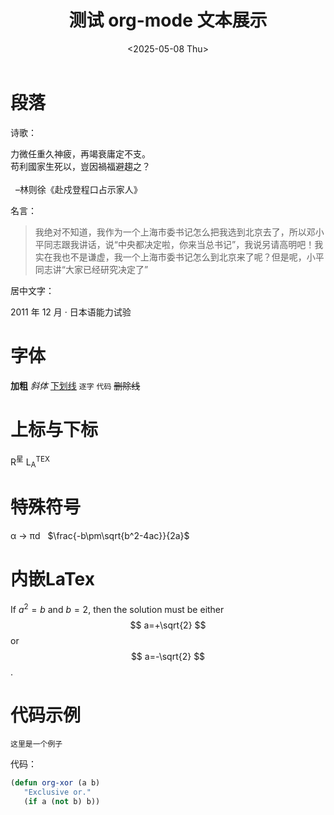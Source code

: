 #+options: ':nil *:t -:t ::t <:t H:3 \n:nil ^:t arch:headline
#+options: author:t broken-links:nil c:nil creator:nil
#+options: d:(not "LOGBOOK") date:t e:t email:nil expand-links:t f:t
#+options: inline:t num:t p:nil pri:nil prop:nil stat:t tags:t
#+options: tasks:t tex:t timestamp:t title:t toc:t todo:t |:t
#+title: 测试 org-mode 文本展示
#+date: <2025-05-08 Thu>
#+author:
#+email: pilrymage@PILRYMAGE
#+language: en
#+select_tags: export
#+exclude_tags: noexport
#+creator: Emacs 30.1 (Org mode 9.8-pre)
#+cite_export:

* 段落
诗歌：
#+begin_verse
力微任重久神疲，再竭衰庸定不支。
苟利國家生死以，豈因禍福避趨之？

  --林则徐《赴戍登程口占示家人》
#+end_verse

名言：
#+begin_quote
我绝对不知道，我作为一个上海市委书记怎么把我选到北京去了，所以邓小平同志跟我讲话，说“中央都决定啦，你来当总书记”，我说另请高明吧！我实在我也不是谦虚，我一个上海市委书记怎么到北京来了呢？但是呢，小平同志讲“大家已经研究决定了”
#+end_quote

居中文字：
#+begin_center
2011 年 12 月 · 日本语能力试验
#+end_center

* 字体
*加粗* /斜体/ _下划线_ =逐字= ~代码~ +删除线+

* 上标与下标

R^{星} L_A^TEX

* 特殊符号
\alpha \to \pi{}d \nbsp  $\frac{-b\pm\sqrt{b^2-4ac}}{2a}$

* 内嵌LaTex

If $a^2=b$ and \( b=2 \), then the solution must be
either $$ a=+\sqrt{2} $$ or \[ a=-\sqrt{2} \].

* 代码示例
#+begin_example
    这里是一个例子
#+end_example

代码：
#+begin_src emacs-lisp
 (defun org-xor (a b)
    "Exclusive or."
    (if a (not b) b))
#+end_src
